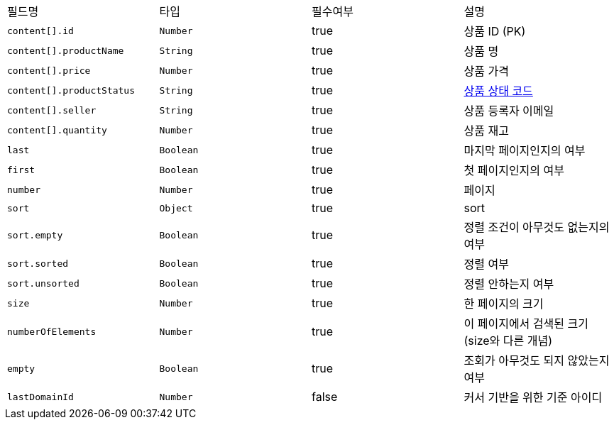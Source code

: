 |===
|필드명|타입|필수여부|설명
|`+content[].id+`
|`+Number+`
|true
|상품 ID (PK)
|`+content[].productName+`
|`+String+`
|true
|상품 명
|`+content[].price+`
|`+Number+`
|true
|상품 가격
|`+content[].productStatus+`
|`+String+`
|true
|link:common/productStatus.html[상품 상태 코드,role="popup"]
|`+content[].seller+`
|`+String+`
|true
|상품 등록자 이메일
|`+content[].quantity+`
|`+Number+`
|true
|상품 재고
|`+last+`
|`+Boolean+`
|true
|마지막 페이지인지의 여부
|`+first+`
|`+Boolean+`
|true
|첫 페이지인지의 여부
|`+number+`
|`+Number+`
|true
|페이지
|`+sort+`
|`+Object+`
|true
|sort
|`+sort.empty+`
|`+Boolean+`
|true
|정렬 조건이 아무것도 없는지의 여부
|`+sort.sorted+`
|`+Boolean+`
|true
|정렬 여부
|`+sort.unsorted+`
|`+Boolean+`
|true
|정렬 안하는지 여부
|`+size+`
|`+Number+`
|true
|한 페이지의 크기
|`+numberOfElements+`
|`+Number+`
|true
|이 페이지에서 검색된 크기(size와 다른 개념)
|`+empty+`
|`+Boolean+`
|true
|조회가 아무것도 되지 않았는지 여부
|`+lastDomainId+`
|`+Number+`
|false
|커서 기반을 위한 기준 아이디
|===